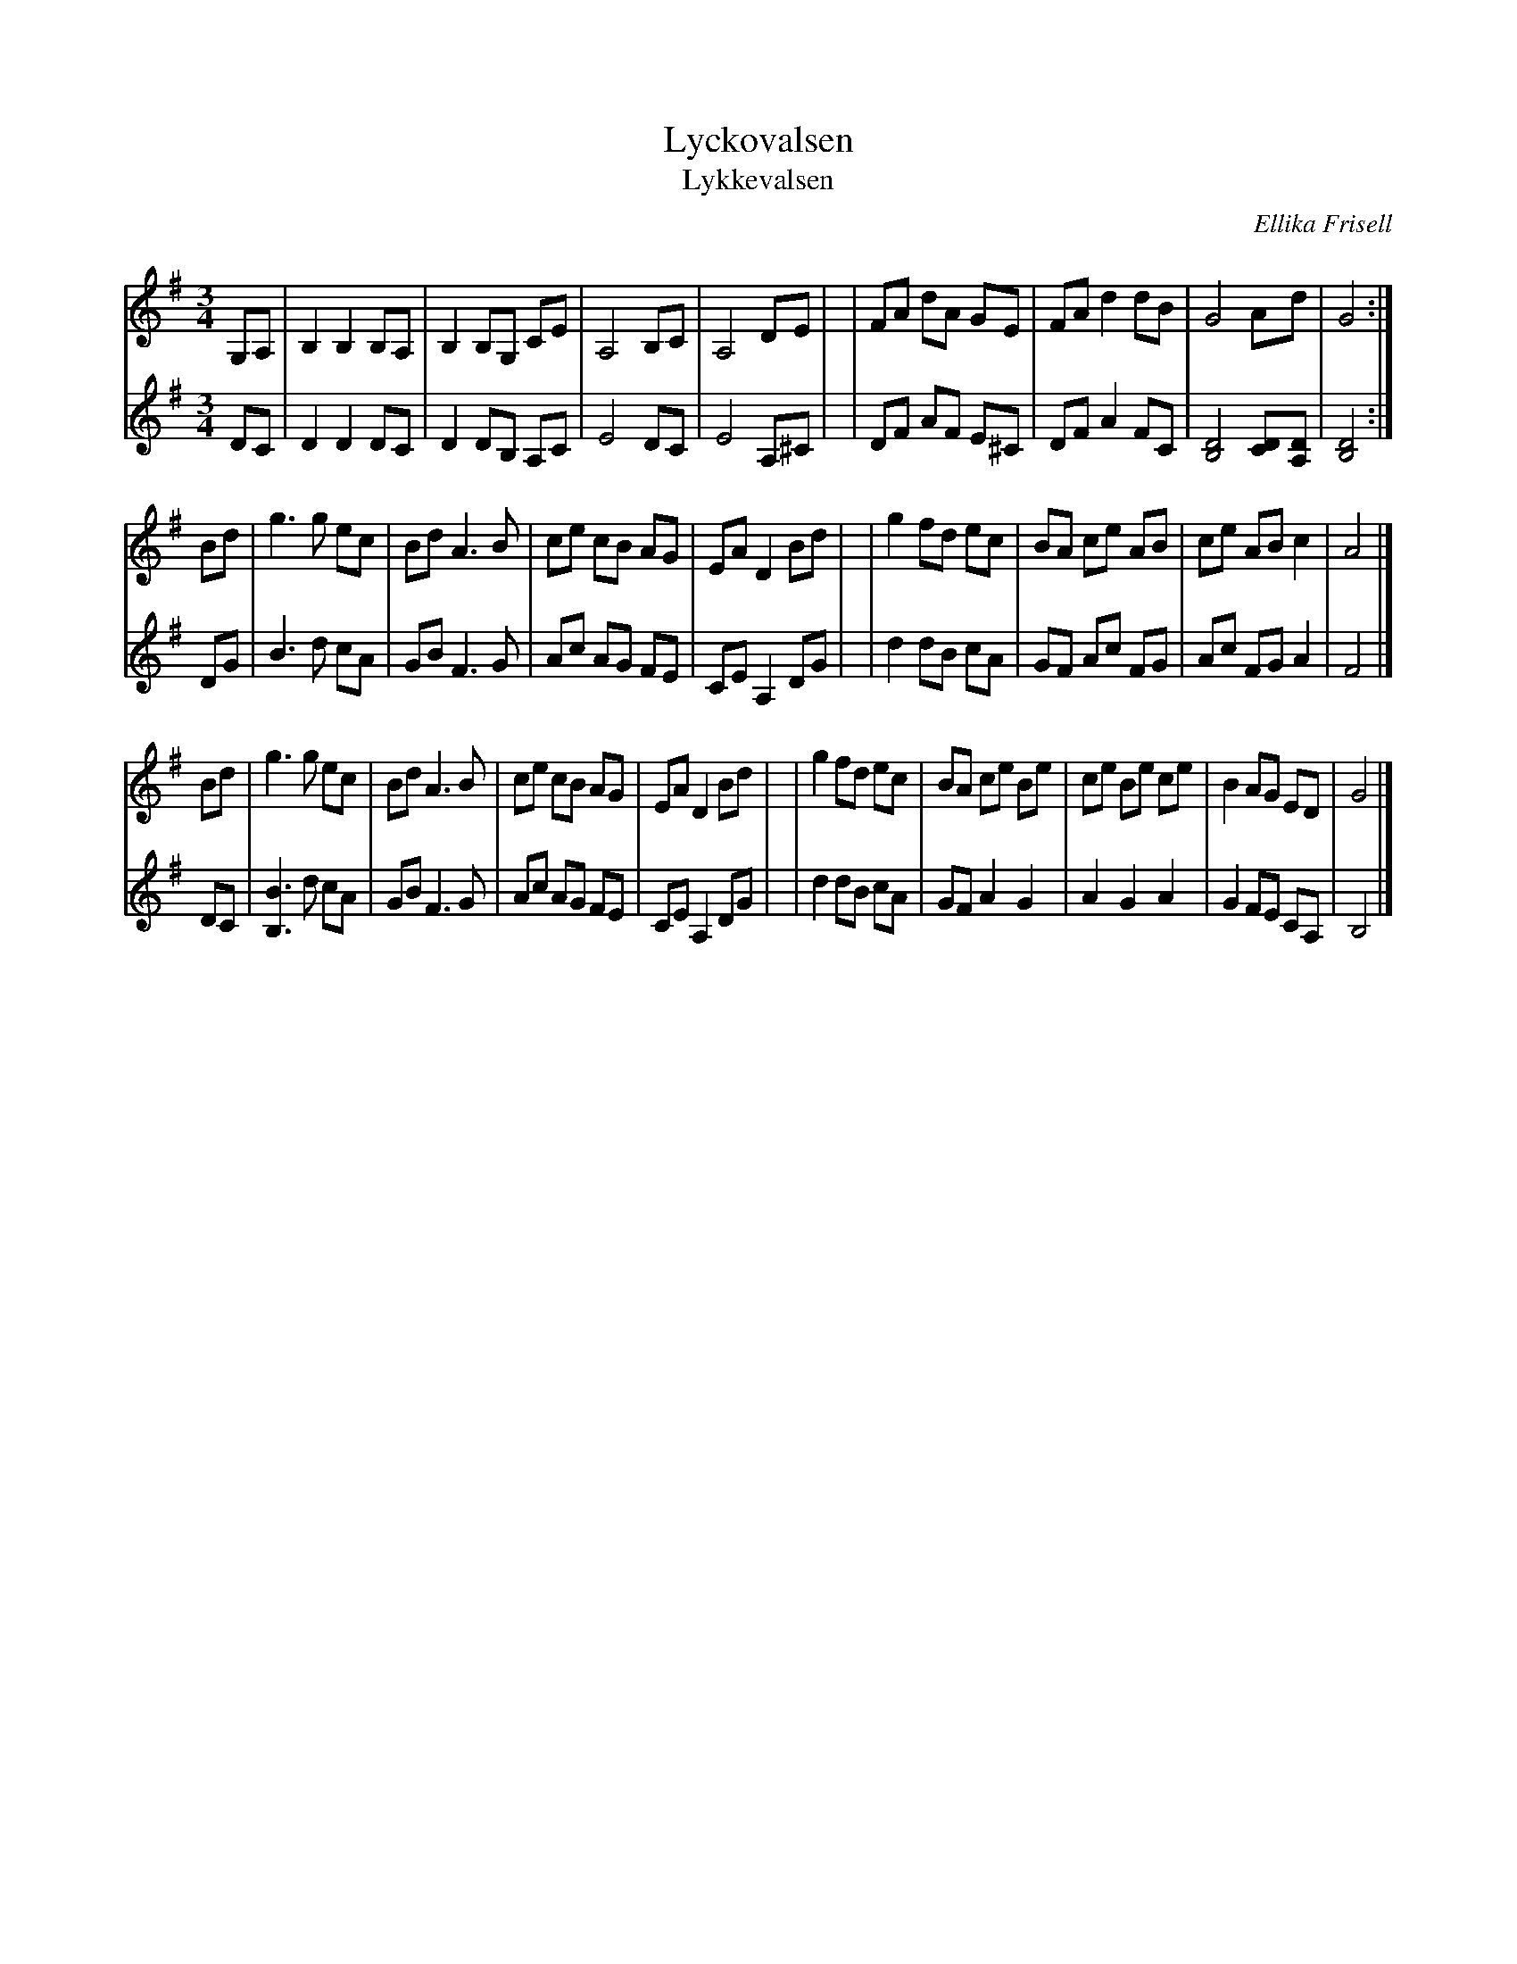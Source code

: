 X: 1
T: Lyckovalsen
T: Lykkevalsen
C: Ellika Frisell
N: member of Filarfolket (1980-1990)
R: waltz
Z: 2005 John Chambers <jc:trillian.mit.edu>
N: handwritten MS labelled "Rolf" N: Agrees with V:1 in the BlueRoseMusic.org tune #1186
M: 3/4
L: 1/8
K: G
% - - - - - - - - - -
V: 1 staves=2
G,A, \
| B,2 B,2 B,A, | B,2 B,G, CE | A,4 B,C | A,4 DE |\
| FA dA GE | FA d2 dB | G4 Ad | G4 :|
Bd \
| g3 g ec | Bd A3 B | ce cB AG | EA D2 Bd |\
| g2 fd ec | BA ce AB | ce AB c2 | A4 |]
Bd \
| g3 g ec | Bd A3 B | ce cB AG | EA D2 Bd |\
| g2 fd ec | BA ce Be | ce Be ce | B2 AG ED | G4 |]
% - - - - - - - - - -
V: 2
DC \
| D2 D2 DC | D2 DB, A,C | E4 DC | E4 A,^C |\
| DF AF E^C | DF A2 FC | [D4B,4] [DC][DA,] | [D4B,4] :|
DG \
| B3 d cA | GB F3 G | Ac AG FE | CE A,2 DG |\
| d2 dB cA | GF Ac FG | Ac FG A2 | F4 |]
DC \
| [B3B,3] d cA | GB F3 G | Ac AG FE | CE A,2 DG |\
| d2 dB cA | GF A2 G2 | A2 G2 A2 | G2 FE CA, | B,4 |]
